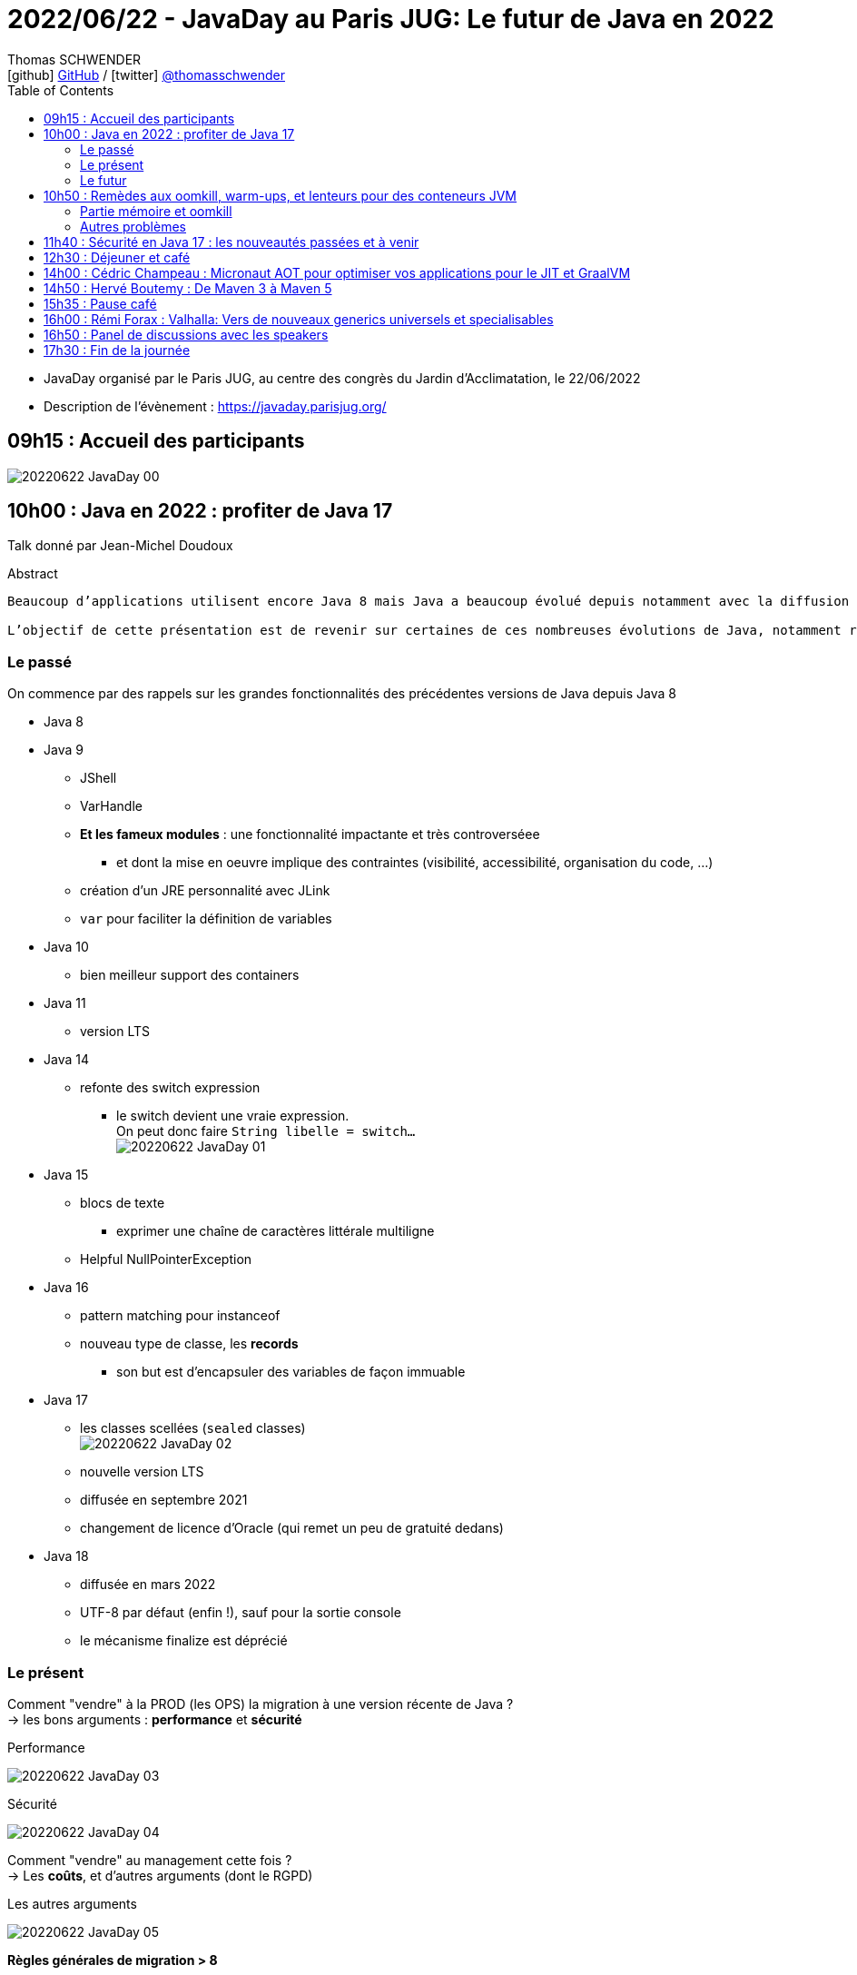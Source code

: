 = 2022/06/22 - JavaDay au Paris JUG: Le futur de Java en 2022
Thomas SCHWENDER <icon:github[] https://github.com/Ardemius/[GitHub] / icon:twitter[role="aqua"] https://twitter.com/thomasschwender[@thomasschwender]>
// Handling GitHub admonition blocks icons
ifndef::env-github[:icons: font]
ifdef::env-github[]
:status:
:outfilesuffix: .adoc
:caution-caption: :fire:
:important-caption: :exclamation:
:note-caption: :paperclip:
:tip-caption: :bulb:
:warning-caption: :warning:
endif::[]
:imagesdir: ./images
:source-highlighter: highlightjs
:highlightjs-languages: asciidoc
// We must enable experimental attribute to display Keyboard, button, and menu macros
:experimental:
// Next 2 ones are to handle line breaks in some particular elements (list, footnotes, etc.)
:lb: pass:[<br> +]
:sb: pass:[<br>]
// check https://github.com/Ardemius/personal-wiki/wiki/AsciiDoctor-tips for tips on table of content in GitHub
:toc: macro
:toclevels: 4
// To number the sections of the table of contents
//:sectnums:
// Add an anchor with hyperlink before the section title
:sectanchors:
// To turn off figure caption labels and numbers
:figure-caption!:
// Same for examples
//:example-caption!:
// To turn off ALL captions
// :caption:

toc::[]

* JavaDay organisé par le Paris JUG, au centre des congrès du Jardin d'Acclimatation, le 22/06/2022
* Description de l'évènement : https://javaday.parisjug.org/

== 09h15	: Accueil des participants

image:20220622_JavaDay_00.jpg[]

== 10h00 : Java en 2022 : profiter de Java 17

Talk donné par Jean-Michel Doudoux

.Abstract
----
Beaucoup d’applications utilisent encore Java 8 mais Java a beaucoup évolué depuis notamment avec la diffusion de deux versions LTS.

L’objectif de cette présentation est de revenir sur certaines de ces nombreuses évolutions de Java, notamment récentes afin d’en profiter dans nos applications. Au-delà des évolutions syntaxiques et dans les API, ce sera aussi l’occasion de justifier la migration vers des versions plus récentes de Java.
----

=== Le passé

On commence par des rappels sur les grandes fonctionnalités des précédentes versions de Java depuis Java 8

    * Java 8
    * Java 9
        ** JShell
        ** VarHandle
        ** *Et les fameux modules* : une fonctionnalité impactante et très controverséee
            *** et dont la mise en oeuvre implique des contraintes (visibilité, accessibilité, organisation du code, ...)
        ** création d'un JRE personnalité avec JLink
        ** `var` pour faciliter la définition de variables
    * Java 10
        ** bien meilleur support des containers
    * Java 11
        ** version LTS
    * Java 14
        ** refonte des switch expression
            *** le switch devient une vraie expression. +
            On peut donc faire `String libelle = switch...` +
            image:20220622_JavaDay_01.jpg[]
    * Java 15
        ** blocs de texte
            *** exprimer une chaîne de caractères littérale multiligne
        ** Helpful NullPointerException
    * Java 16
        ** pattern matching pour instanceof
        ** nouveau type de classe, les *records*
            *** son but est d'encapsuler des variables de façon immuable
    * Java 17
        ** les classes scellées (`sealed` classes) +
        image:20220622_JavaDay_02.jpg[]
        ** nouvelle version LTS
        ** diffusée en septembre 2021
        ** changement de licence d'Oracle (qui remet un peu de gratuité dedans)
    * Java 18
        ** diffusée en mars 2022
        ** UTF-8 par défaut (enfin !), sauf pour la sortie console
        ** le mécanisme finalize est déprécié

=== Le présent

Comment "vendre" à la PROD (les OPS) la migration à une version récente de Java ? +
-> les bons arguments : *performance* et *sécurité*

.Performance
image:20220622_JavaDay_03.jpg[]

.Sécurité
image:20220622_JavaDay_04.jpg[]

Comment "vendre" au management cette fois ? +
-> Les *coûts*, et d'autres arguments (dont le RGPD)

.Les autres arguments
image:20220622_JavaDay_05.jpg[]

*Règles générales de migration > 8*

    * mettre à jour les outils
    * mettre à jour les dépendances
    * utiliser jdeps
    * mythe urbain : aucune obligation de modulariser l'application

-> A partir de Java 11 toute version de Java retire des choses

    * `jdeprscan` pour obtenir les API dépréciées du JDK
    * Jetez un oeil à l'*almanac Java* pour vous aider

.migration de Java 8 vers Java 11
image:20220622_JavaDay_06.jpg[]

migration de Java 11 vers Java 17 : 

    * Il est important d'avoir un coverage à 100% du code. +
    Pourquoi ? A cause de la nouvelle encapsulation forte des API internes du JDK +
    image:20220622_JavaDay_07.jpg[]

migration de Java 8 à 17

=== Le futur

.Les projets futurs de Java
image:20220622_JavaDay_08.jpg[]

* pattern matching pour les switch (en preview dès Java 17)

.Et le futur un tout petit peu plus éloigné
image:20220622_JavaDay_09.jpg[]

-> Conclusion : Dans tous les cas, pour profiter de ces nouvelles fonctionnalités, il *FAUT* migrer !

[NOTE]
====
Pour fêter les 4000 pages de "Développons en Java", le JavaDay offre 4 millefeuilles à JM 😁 

image:20220622_JavaDay_10.jpg[]
====

== 10h50 : Remèdes aux oomkill, warm-ups, et lenteurs pour des conteneurs JVM

Talk donné par Jean-Philippe Bempel et Brice Dutheil

-> Ce talk a été donné au dernier Devoxx France 2022 +
Il a trait à tous les problèmes (oomkill) que l'on peut rencontrer quand l'on fait tourner Java dans un container (Kubernetes).

Mes notes de l'époque sont disponibles ici : +
https://github.com/Ardemius/meetups-talks-conferences-notes/tree/master/202204-devoxx-france#09h30-12h30-242ab-rem%C3%A8des-aux-oomkill-warm-ups-et-lenteurs-pour-des-conteneurs-jvm

=== Partie mémoire et oomkill

.Rappel sur le RSS, le Resident Set Size
[NOTE]
====
La *Resident Set Size* (*RSS*, "taille du jeu résident") est la quantité de mémoire occupée par un processus contenue dans la RAM. +
RSS permet d’obtenir la taille réelle du conteneur Kubernetes.
====

.De quoi est composée la mémoire d'une JVM ?
image:20220622_JavaDay_11.jpg[]

* Pour le *monitoring*, il existe une multitudes de *MBeans* (accessible via *JMX*) +
Grâce à cela on aura des infos sur quelques zones mémoires, mais PAS toutes

* Il va falloir utiliser des outils de diagnostic, comme le fantastique *jcmd* +
image:20220622_JavaDay_12.jpg[]

    ** `jcmd $(pidof java) VM.native_memory` +
    image:20220622_JavaDay_13.jpg[]

.Il est important de donner au container plus de RAM que la valeur max de la heap
image:20220622_JavaDay_14.jpg[]

=== Autres problèmes

* redémarrage du container

* Le JIT et les *compilateurs C1 et C2* :
    ** The JDK implementation by Oracle is based on the open-source OpenJDK project, which includes the HotSpot virtual machine.
    ** It contains 2 conventional JIT-compilers: the client compiler, also called C1 and the server compiler, called opto or C2.

* Avec Kubernetes, plus qu'une notion de CPU, on a une notion de *shares* et *quotas* +
image:20220622_JavaDay_15.jpg[]
image:20220622_JavaDay_16.jpg[]

* *Tuning CPU* : toujours un trade-off entre startup time vs request time
    ** adjust CPU shares  CPU quotas
    ** adjust liveness timeout
    ** use readiness / startup probes

.En conclusion, que faire quant à la mémoire et au démarrage
image:20220622_JavaDay_17.jpg[]
image:20220622_JavaDay_18.jpg[]

* Le conseil final de JP : TOUJOURS setter la heap (TOUJOURS) 
* Et attention au *RAMPercentage* qui n'est PAS un silver bullet pour résoudre tous les problèmes (loin de là)

-> Un talk qui rentre vraiment dans le détail du domaine de la performance. +
A utiliser si vous êtes confrontés aux problèmes décrits (ou pour culture générale et savoir que des solutions existent). Peut paraître un rien "abrupte" de prime abord 😉 

TIP: Je conseille de vous référer au talk donné à Devoxx si vous voulez plus de détails, car il s'agissait d'une université de 3h 😉 

== 11h40 : Sécurité en Java 17 : les nouveautés passées et à venir

Talk donné par Charles Sabourdin

* Initialement la JVM servait à faire tourner du code qu'on ne connaissait pas sur le navigateur
* DONC la JVM est arrivé avec son propre système de sécurisation pour l'isoler du système

.Java Security Model
image:20220622_JavaDay_19.jpg[]

* Autre info à savoir : pour des *raisons légales*, certaines *fonctionnalités sont volontairement limitées*, car jugées "trop puissantes" dans d'autres pays (surtout dans le cas de la cryptographie)
    ** Un exemple dans un autre monde que Java, la PS2 ne pouvait pas s'exporter partout car jugée trop puissante. +
    Jetez un oeil à la section 4.2.4 de cet article pour plus d'infos : https://e.20-bal.com/law/18082/index.html
    ** D'où l'usage d'un *Security Provider* dans Java : https://docs.oracle.com/en/java/javase/17/docs/api/java.base/java/security/Provider.html



== 12h30 : Déjeuner et café


== 14h00 : Cédric Champeau : Micronaut AOT pour optimiser vos applications pour le JIT et GraalVM


== 14h50 : Hervé Boutemy : De Maven 3 à Maven 5


== 15h35 : Pause café


== 16h00 : Rémi Forax : Valhalla: Vers de nouveaux generics universels et specialisables


== 16h50 : Panel de discussions avec les speakers


== 17h30 : Fin de la journée















